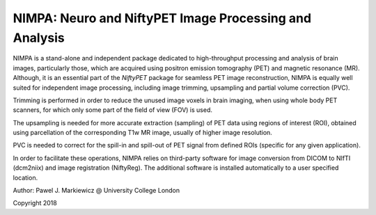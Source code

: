 ========================================================
NIMPA: Neuro and NiftyPET Image Processing and Analysis
========================================================

NIMPA is a stand-alone and independent package dedicated to high-throughput processing and analysis of brain images, particularly those, which are acquired using positron emission tomography (PET) and magnetic resonance (MR).  Although, it is an essential part of the *NiftyPET* package for seamless PET image reconstruction, NIMPA is equally well suited for independent image processing, including image trimming, upsampling and partial volume correction (PVC).

Trimming is performed in order to reduce the unused image voxels in brain imaging, when using whole body PET scanners, for which only some part of the field of view (FOV) is used.

The upsampling is needed for more accurate extraction (sampling) of PET data using regions of interest (ROI), obtained using parcellation of the corresponding T1w MR image, usually of higher image resolution.

PVC is needed to correct for the spill-in and spill-out of PET signal from defined ROIs (specific for any given application).

In order to facilitate these operations, NIMPA relies on third-party software for image conversion from DICOM to NIfTI (dcm2niix) and image registration (NiftyReg).  The additional software is installed automatically to a user specified location.


Author: Pawel J. Markiewicz @ University College London

Copyright 2018